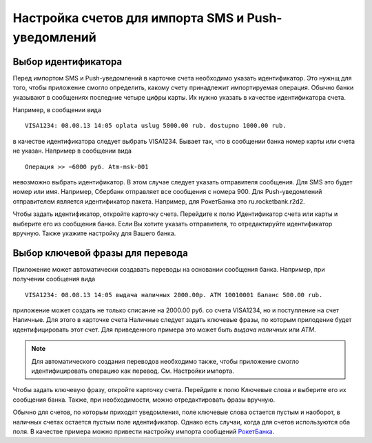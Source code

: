 .. _chapter-account-identities:

Настройка счетов для импорта SMS и Push-уведомлений
===================================================

Выбор идентификатора
--------------------

Перед импортом SMS и Push-уведомлений в карточке счета необходимо указать идентификатор. Это нужнщ для того,
чтобы приложение смогло определить, какому счету принадлежит импортируемая операция. Обычно банки
указывают  в сообщениях последние четыре цифры карты. Их нужно указать в качестве идентификатора счета.

Например, в сообщении вида
::

  VISA1234: 08.08.13 14:05 oplata uslug 5000.00 rub. dostupno 1000.00 rub.

в качестве идентификатора следует выбрать VISA1234. Бывает так, что в сообщении банка номер карты или счета не указан.
Например в сообщении вида
::

 Операция >> −6000 руб.	Atm-msk-001

невозможно выбрать идентификатор. В этом случае следует указать отправителя сообщения. Для SMS это будет номер или
имя. Например, Сбербанк отправляет все сообщения с номера 900. Для Push-уведомлений отправителем является идентификатор пакета.
Например, для РокетБанка это ru.rocketbank.r2d2.

Чтобы задать идентификатор, откройте карточку счета. Перейдите к полю Идентификатор счета или карты и выберите его из сообщения банка. Если Вы хотите указать отправителя,
то отредактируйте идентификатор вручную. Также укажите настройку для Вашего банка.

.. image:: images/accountidenties-005-select-references.png
  :width: 25%
.. image:: images/accountidenties-010-select-accounts.png
  :width: 25%
.. image:: images/accountidenties-020-open-card-account.png
  :width: 25%
.. image:: images/accountidenties-030-scroll-to-identity.png
  :width: 25%
.. image:: images/accountidenties-040-set-identity.png
  :width: 25%

Выбор ключевой фразы для перевода
---------------------------------

Приложение может автоматически создавать переводы на основании сообщения банка. Например, при получении сообщения вида
::

  VISA1234: 08.08.13 14:05 выдача наличных 2000.00р. ATM 10010001 Баланс 500.00 rub.

приложение может создать не только списание на 2000.00 руб. со счета VISA1234, но и поступление на счет Наличные. Для этого в карточке
счета Наличные следует задать ключевые фразы, по которым прилодение будет идентифицировать этот счет. Для приведенного примера
это может быть `выдача наличных` или `ATM`.

.. note:: Для автоматического создания переводов необходимо также, чтобы приложение смогло идентифицировать операцию как перевод. См. Настройки импорта.

Чтобы задать ключевую фразу, откройте карточку счета. Перейдите к полю Ключевые слова и выберите его их сообщения банка. Также, при необходимости, можно отредактировать фразы вручную.

.. image:: images/accountidenties-050-open-cash-account.png
  :width: 25%
.. image:: images/accountidenties-060-scroll-to-keywords.png
  :width: 25%
.. image:: images/accountidenties-070-set-keywords.png
  :width: 25%

Обычно для счетов, по которым приходят уведомления, поле ключевые слова остается пустым и наоборот, в наличных счетах
остается пустым поле идентификатор. Однако есть случаи, когда для счетов используются оба поля. В качестве примера можно привести настройку
импорта сообщений РокетБанка_.

.. _РокетБанка: http://qa.bbmoney.biz/ru/index.php?qa=67&qa_1=%D0%BA%D0%B0%D0%BA-%D0%BD%D0%B0%D1%81%D1%82%D1%80%D0%BE%D0%B8%D1%82%D1%8C-%D0%B8%D0%BC%D0%BF%D0%BE%D1%80%D1%82-%D1%83%D0%B2%D0%B5%D0%B4%D0%BE%D0%BC%D0%BB%D0%B5%D0%BD%D0%B8%D0%B9-%D1%80%D0%BE%D0%BA%D0%B5%D1%82%D0%B1%D0%B0%D0%BD%D0%BA%D0%B0&show=68#a68
